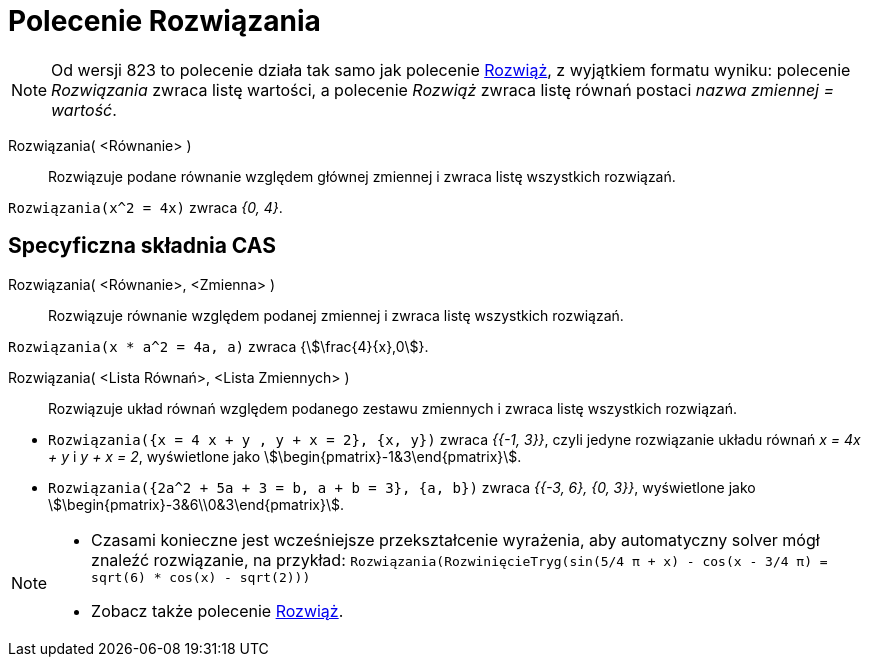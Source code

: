 = Polecenie Rozwiązania
:page-en: commands/Solutions
ifdef::env-github[:imagesdir: /en/modules/ROOT/assets/images]

[NOTE]
====

Od wersji 823 to polecenie działa tak samo jak polecenie xref:/commands/Rozwiąż.adoc[Rozwiąż], z wyjątkiem formatu wyniku: 
polecenie _Rozwiązania_ zwraca listę wartości, a polecenie _Rozwiąż_ zwraca listę równań postaci
_nazwa zmiennej = wartość_.

====

Rozwiązania( <Równanie> )::
  Rozwiązuje podane równanie względem głównej zmiennej i zwraca listę wszystkich rozwiązań.

[EXAMPLE]
====

`++Rozwiązania(x^2 = 4x)++` zwraca _{0, 4}_.

====


== Specyficzna składnia CAS


Rozwiązania( <Równanie>, <Zmienna> )::
 Rozwiązuje równanie względem podanej zmiennej i zwraca listę wszystkich rozwiązań.

[EXAMPLE]
====

`++Rozwiązania(x * a^2 = 4a, a)++` zwraca {stem:[\frac{4}{x},0]}.

====

Rozwiązania( <Lista Równań>, <Lista Zmiennych> )::
  Rozwiązuje układ równań względem podanego zestawu zmiennych i zwraca listę wszystkich rozwiązań.

[EXAMPLE]
====

* `++Rozwiązania({x = 4 x + y , y + x = 2}, {x, y})++` zwraca _{{-1, 3}}_, czyli jedyne rozwiązanie układu równań _x = 4x + y_ i _y + x
= 2_, wyświetlone jako stem:[\begin{pmatrix}-1&3\end{pmatrix}].
* `++Rozwiązania({2a^2 + 5a + 3 = b, a + b = 3}, {a, b})++` zwraca _{{-3, 6}, {0, 3}}_, wyświetlone jako
stem:[\begin{pmatrix}-3&6\\0&3\end{pmatrix}].

====

[NOTE]
====

* Czasami konieczne jest wcześniejsze przekształcenie wyrażenia, aby automatyczny solver mógł znaleźć rozwiązanie, na przykład:
`++ Rozwiązania(RozwinięcieTryg(sin(5/4 π + x) - cos(x - 3/4 π) = sqrt(6) * cos(x) - sqrt(2))) ++`
* Zobacz także polecenie xref:/commands/Rozwiąż.adoc[Rozwiąż].

====
